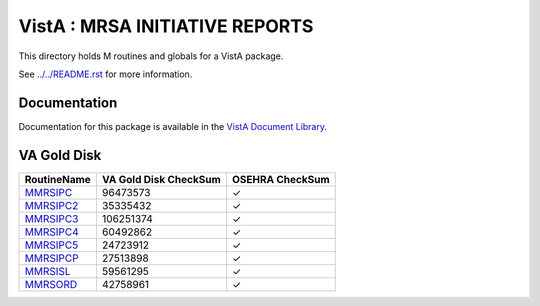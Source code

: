 ===============================
VistA : MRSA INITIATIVE REPORTS
===============================

This directory holds M routines and globals for a VistA package.

See `<../../README.rst>`__ for more information.

-------------
Documentation
-------------

Documentation for this package is available in the `VistA Document Library`_.

.. _`VistA Document Library`: http://www.va.gov/vdl/application.asp?appid=189

------------
VA Gold Disk
------------

.. csv-table:: 
   :header:  "RoutineName", "VA Gold Disk CheckSum", "OSEHRA CheckSum"

   `MMRSIPC <Routines/MMRSIPC.m>`__,96473573,|check|
   `MMRSIPC2 <Routines/MMRSIPC2.m>`__,35335432,|check|
   `MMRSIPC3 <Routines/MMRSIPC3.m>`__,106251374,|check|
   `MMRSIPC4 <Routines/MMRSIPC4.m>`__,60492862,|check|
   `MMRSIPC5 <Routines/MMRSIPC5.m>`__,24723912,|check|
   `MMRSIPCP <Routines/MMRSIPCP.m>`__,27513898,|check|
   `MMRSISL <Routines/MMRSISL.m>`__,59561295,|check|
   `MMRSORD <Routines/MMRSORD.m>`__,42758961,|check|

.. |check| unicode:: U+2713
